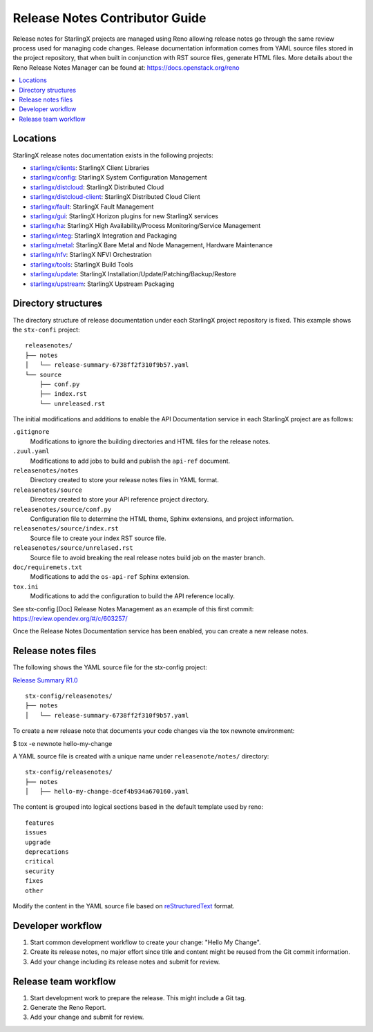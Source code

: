 ===============================
Release Notes Contributor Guide
===============================

Release notes for StarlingX projects are managed using Reno allowing release
notes go through the same review process used for managing code changes.
Release documentation information comes from YAML source files stored in the
project repository, that when built in conjunction with RST source files,
generate HTML files. More details about the Reno Release Notes Manager can
be found at: https://docs.openstack.org/reno

.. contents::
   :local:
   :depth: 1

---------
Locations
---------

StarlingX release notes documentation exists in the following projects:

*  `starlingx/clients`_: StarlingX Client Libraries
*  `starlingx/config`_: StarlingX System Configuration Management
*  `starlingx/distcloud`_: StarlingX Distributed Cloud
*  `starlingx/distcloud-client`_: StarlingX Distributed Cloud Client
*  `starlingx/fault`_: StarlingX Fault Management
*  `starlingx/gui`_:  StarlingX Horizon plugins for new StarlingX services
*  `starlingx/ha`_: StarlingX High Availability/Process Monitoring/Service Management
*  `starlingx/integ`_: StarlingX Integration and Packaging
*  `starlingx/metal`_: StarlingX Bare Metal and Node Management, Hardware Maintenance
*  `starlingx/nfv`_: StarlingX NFVI Orchestration
*  `starlingx/tools`_: StarlingX Build Tools
*  `starlingx/update`_: StarlingX Installation/Update/Patching/Backup/Restore
*  `starlingx/upstream`_: StarlingX Upstream Packaging

--------------------
Directory structures
--------------------

The directory structure of release documentation under each StarlingX project
repository is fixed.  This example shows the ``stx-confi`` project:

::

	releasenotes/
	├── notes
	│   └── release-summary-6738ff2f310f9b57.yaml
	└── source
	    ├── conf.py
	    ├── index.rst
	    └── unreleased.rst


The initial modifications and additions to enable the API Documentation service
in each StarlingX project are as follows:

``.gitignore``
	Modifications to ignore the building directories and HTML files for the
	release notes.

``.zuul.yaml``
	Modifications to add jobs to build and publish the ``api-ref`` document.

``releasenotes/notes``
	Directory created to store your release notes files in YAML format.

``releasenotes/source``
	Directory created to store your API reference project directory.

``releasenotes/source/conf.py``
	Configuration file to determine the HTML theme, Sphinx extensions, and
	project information.

``releasenotes/source/index.rst``
	Source file to create your index RST source file.

``releasenotes/source/unrelased.rst``
	Source file to avoid breaking the real release notes build job on the master
	branch.

``doc/requiremets.txt``
	Modifications to add the ``os-api-ref`` Sphinx extension.

``tox.ini``
	Modifications to add the configuration to build the API reference locally.

See stx-config [Doc] Release Notes Management as an example of this first commit:
https://review.opendev.org/#/c/603257/

Once the Release Notes Documentation service has been enabled, you can create a new
release notes.

-------------------
Release notes files
-------------------

The following shows the YAML source file for the stx-config project:

`Release Summary R1.0 <http://git.openstack.org/cgit/openstack/stx-config/tree/releasenotes/notes/release-summary-6738ff2f310f9b57.yaml>`_

::

	stx-config/releasenotes/
	├── notes
	│   └── release-summary-6738ff2f310f9b57.yaml

To create a new release note that documents your code changes via the
tox newnote environment:

$ tox -e newnote hello-my-change

A YAML source file is created with a unique name under ``releasenote/notes/`` directory:

::

	stx-config/releasenotes/
	├── notes
	│   ├── hello-my-change-dcef4b934a670160.yaml

The content is grouped into logical sections based in the default template used by reno:

::

	features
	issues
	upgrade
	deprecations
	critical
	security
	fixes
	other

Modify the content in the YAML source file based on
`reStructuredText <http://www.sphinx-doc.org/en/stable/rest.html>`_ format.

------------------
Developer workflow
------------------

#. Start common development workflow to create your change: "Hello My Change".
#. Create its release notes, no major effort since title and content might
   be reused from the Git commit information.
#. Add your change including its release notes and submit for review.

---------------------
Release team workflow
---------------------

#. Start development work to prepare the release. This might include a
   Git tag.
#. Generate the Reno Report.
#. Add your change and submit for review.

.. _starlingx/clients: https://opendev.org/starlingx/clients
.. _starlingx/config: https://opendev.org/starlingx/config
.. _starlingx/distcloud: https://opendev.org/starlingx/distcloud
.. _starlingx/distcloud-client: https://opendev.org/starlingx/distcloud-client
.. _starlingx/fault: https://opendev.org/starlingx/fault
.. _starlingx/gui: https://opendev.org/starlingx/gui
.. _starlingx/ha: https://opendev.org/starlingx/ha
.. _starlingx/integ: https://opendev.org/starlingx/integ
.. _starlingx/metal: https://opendev.org/starlingx/metal
.. _starlingx/nfv: https://opendev.org/starlingx/nfv
.. _starlingx/tools: https://opendev.org/starlingx/tools
.. _starlingx/update: https://opendev.org/starlingx/update
.. _starlingx/upstream: https://opendev.org/starlingx/upstream
